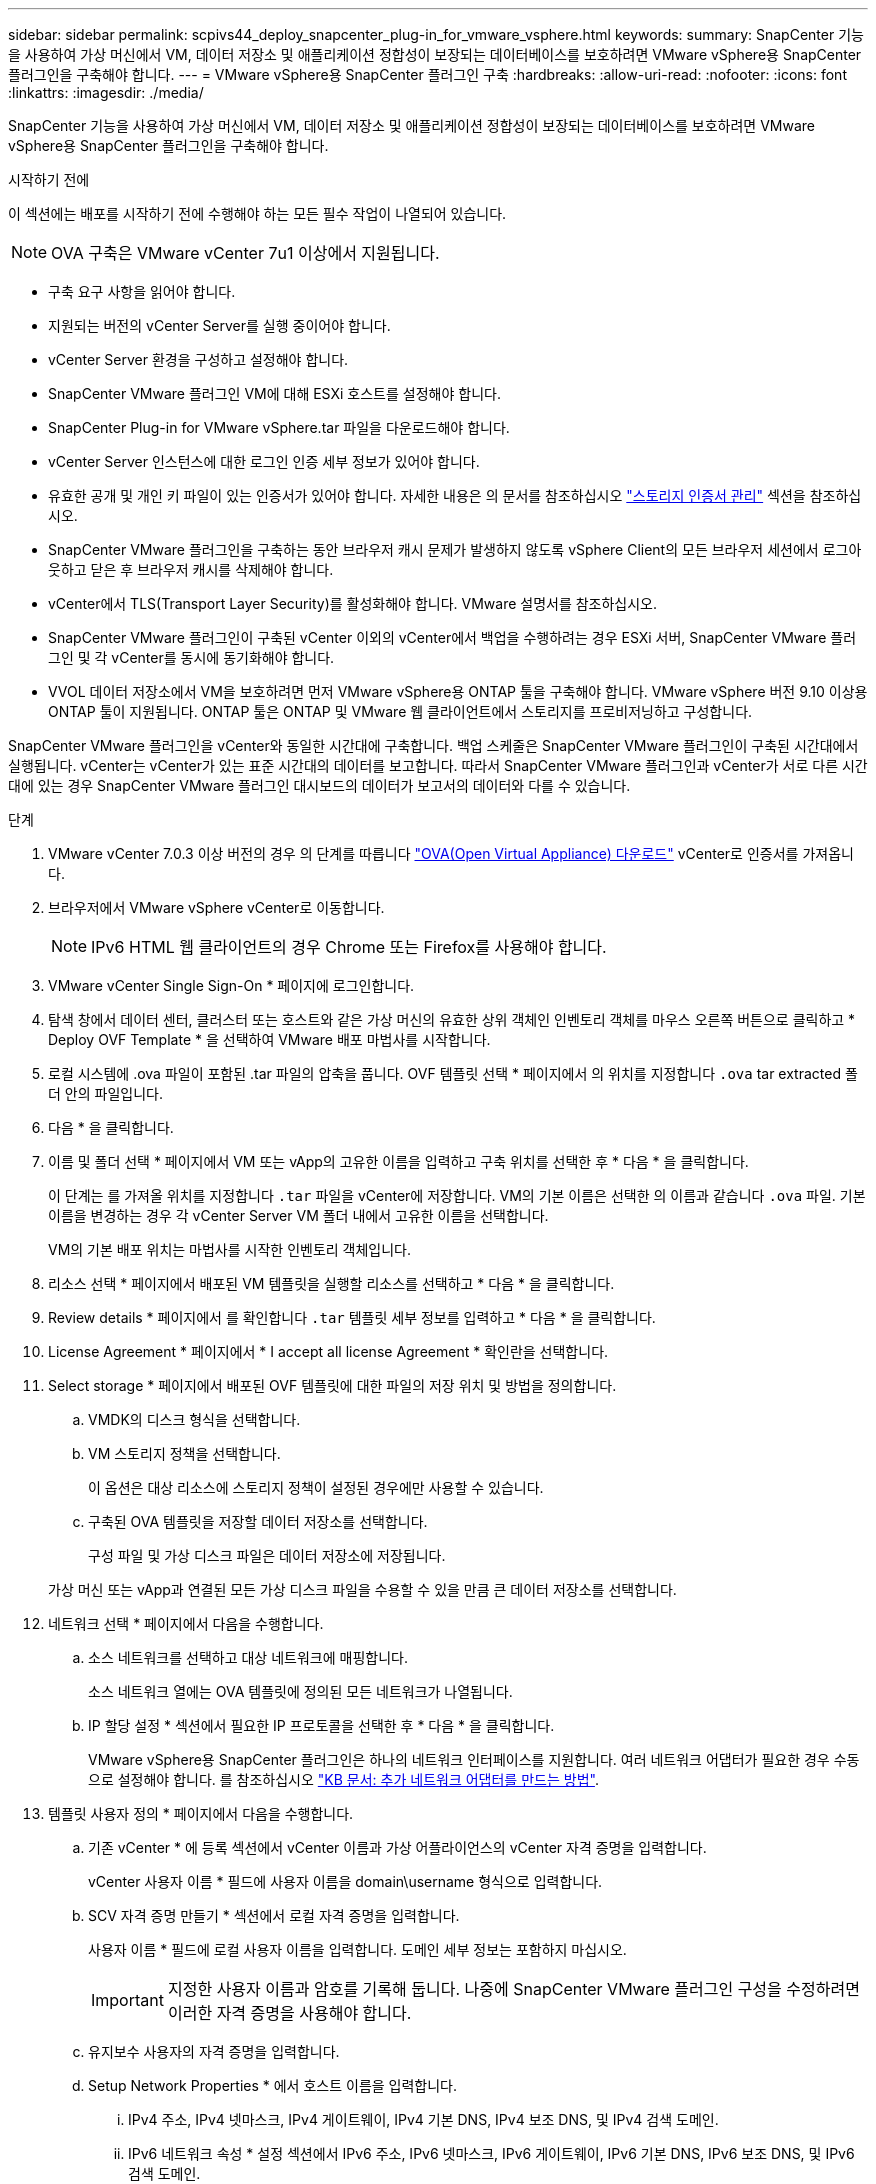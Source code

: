 ---
sidebar: sidebar 
permalink: scpivs44_deploy_snapcenter_plug-in_for_vmware_vsphere.html 
keywords:  
summary: SnapCenter 기능을 사용하여 가상 머신에서 VM, 데이터 저장소 및 애플리케이션 정합성이 보장되는 데이터베이스를 보호하려면 VMware vSphere용 SnapCenter 플러그인을 구축해야 합니다. 
---
= VMware vSphere용 SnapCenter 플러그인 구축
:hardbreaks:
:allow-uri-read: 
:nofooter: 
:icons: font
:linkattrs: 
:imagesdir: ./media/


[role="lead"]
SnapCenter 기능을 사용하여 가상 머신에서 VM, 데이터 저장소 및 애플리케이션 정합성이 보장되는 데이터베이스를 보호하려면 VMware vSphere용 SnapCenter 플러그인을 구축해야 합니다.

.시작하기 전에
이 섹션에는 배포를 시작하기 전에 수행해야 하는 모든 필수 작업이 나열되어 있습니다.


NOTE:  OVA 구축은 VMware vCenter 7u1 이상에서 지원됩니다.

* 구축 요구 사항을 읽어야 합니다.
* 지원되는 버전의 vCenter Server를 실행 중이어야 합니다.
* vCenter Server 환경을 구성하고 설정해야 합니다.
* SnapCenter VMware 플러그인 VM에 대해 ESXi 호스트를 설정해야 합니다.
* SnapCenter Plug-in for VMware vSphere.tar 파일을 다운로드해야 합니다.
* vCenter Server 인스턴스에 대한 로그인 인증 세부 정보가 있어야 합니다.
* 유효한 공개 및 개인 키 파일이 있는 인증서가 있어야 합니다. 자세한 내용은 의 문서를 참조하십시오 https://kb.netapp.com/Advice_and_Troubleshooting/Data_Protection_and_Security/SnapCenter/SnapCenter_Certificate_Resolution_Guide["스토리지 인증서 관리"] 섹션을 참조하십시오.
* SnapCenter VMware 플러그인을 구축하는 동안 브라우저 캐시 문제가 발생하지 않도록 vSphere Client의 모든 브라우저 세션에서 로그아웃하고 닫은 후 브라우저 캐시를 삭제해야 합니다.
* vCenter에서 TLS(Transport Layer Security)를 활성화해야 합니다. VMware 설명서를 참조하십시오.
* SnapCenter VMware 플러그인이 구축된 vCenter 이외의 vCenter에서 백업을 수행하려는 경우 ESXi 서버, SnapCenter VMware 플러그인 및 각 vCenter를 동시에 동기화해야 합니다.
* VVOL 데이터 저장소에서 VM을 보호하려면 먼저 VMware vSphere용 ONTAP 툴을 구축해야 합니다. VMware vSphere 버전 9.10 이상용 ONTAP 툴이 지원됩니다. ONTAP 툴은 ONTAP 및 VMware 웹 클라이언트에서 스토리지를 프로비저닝하고 구성합니다.


SnapCenter VMware 플러그인을 vCenter와 동일한 시간대에 구축합니다. 백업 스케줄은 SnapCenter VMware 플러그인이 구축된 시간대에서 실행됩니다. vCenter는 vCenter가 있는 표준 시간대의 데이터를 보고합니다. 따라서 SnapCenter VMware 플러그인과 vCenter가 서로 다른 시간대에 있는 경우 SnapCenter VMware 플러그인 대시보드의 데이터가 보고서의 데이터와 다를 수 있습니다.

.단계
. VMware vCenter 7.0.3 이상 버전의 경우 의 단계를 따릅니다 link:scpivs44_download_the_ova_open_virtual_appliance.html["OVA(Open Virtual Appliance) 다운로드"^] vCenter로 인증서를 가져옵니다.
. 브라우저에서 VMware vSphere vCenter로 이동합니다.
+

NOTE: IPv6 HTML 웹 클라이언트의 경우 Chrome 또는 Firefox를 사용해야 합니다.

. VMware vCenter Single Sign-On * 페이지에 로그인합니다.
. 탐색 창에서 데이터 센터, 클러스터 또는 호스트와 같은 가상 머신의 유효한 상위 객체인 인벤토리 객체를 마우스 오른쪽 버튼으로 클릭하고 * Deploy OVF Template * 을 선택하여 VMware 배포 마법사를 시작합니다.
. 로컬 시스템에 .ova 파일이 포함된 .tar 파일의 압축을 풉니다. OVF 템플릿 선택 * 페이지에서 의 위치를 지정합니다 `.ova` tar extracted 폴더 안의 파일입니다.
. 다음 * 을 클릭합니다.
. 이름 및 폴더 선택 * 페이지에서 VM 또는 vApp의 고유한 이름을 입력하고 구축 위치를 선택한 후 * 다음 * 을 클릭합니다.
+
이 단계는 를 가져올 위치를 지정합니다 `.tar` 파일을 vCenter에 저장합니다. VM의 기본 이름은 선택한 의 이름과 같습니다 `.ova` 파일. 기본 이름을 변경하는 경우 각 vCenter Server VM 폴더 내에서 고유한 이름을 선택합니다.

+
VM의 기본 배포 위치는 마법사를 시작한 인벤토리 객체입니다.

. 리소스 선택 * 페이지에서 배포된 VM 템플릿을 실행할 리소스를 선택하고 * 다음 * 을 클릭합니다.
. Review details * 페이지에서 를 확인합니다 `.tar` 템플릿 세부 정보를 입력하고 * 다음 * 을 클릭합니다.
. License Agreement * 페이지에서 * I accept all license Agreement * 확인란을 선택합니다.
. Select storage * 페이지에서 배포된 OVF 템플릿에 대한 파일의 저장 위치 및 방법을 정의합니다.
+
.. VMDK의 디스크 형식을 선택합니다.
.. VM 스토리지 정책을 선택합니다.
+
이 옵션은 대상 리소스에 스토리지 정책이 설정된 경우에만 사용할 수 있습니다.

.. 구축된 OVA 템플릿을 저장할 데이터 저장소를 선택합니다.
+
구성 파일 및 가상 디스크 파일은 데이터 저장소에 저장됩니다.

+
가상 머신 또는 vApp과 연결된 모든 가상 디스크 파일을 수용할 수 있을 만큼 큰 데이터 저장소를 선택합니다.



. 네트워크 선택 * 페이지에서 다음을 수행합니다.
+
.. 소스 네트워크를 선택하고 대상 네트워크에 매핑합니다.
+
소스 네트워크 열에는 OVA 템플릿에 정의된 모든 네트워크가 나열됩니다.

.. IP 할당 설정 * 섹션에서 필요한 IP 프로토콜을 선택한 후 * 다음 * 을 클릭합니다.
+
VMware vSphere용 SnapCenter 플러그인은 하나의 네트워크 인터페이스를 지원합니다. 여러 네트워크 어댑터가 필요한 경우 수동으로 설정해야 합니다. 를 참조하십시오 https://kb.netapp.com/Advice_and_Troubleshooting/Data_Protection_and_Security/SnapCenter/How_to_create_additional_network_adapters_in_NDB_and_SCV_4.3["KB 문서: 추가 네트워크 어댑터를 만드는 방법"^].



. 템플릿 사용자 정의 * 페이지에서 다음을 수행합니다.
+
.. 기존 vCenter * 에 등록 섹션에서 vCenter 이름과 가상 어플라이언스의 vCenter 자격 증명을 입력합니다.
+
vCenter 사용자 이름 * 필드에 사용자 이름을 domain\username 형식으로 입력합니다.

.. SCV 자격 증명 만들기 * 섹션에서 로컬 자격 증명을 입력합니다.
+
사용자 이름 * 필드에 로컬 사용자 이름을 입력합니다. 도메인 세부 정보는 포함하지 마십시오.

+

IMPORTANT: 지정한 사용자 이름과 암호를 기록해 둡니다. 나중에 SnapCenter VMware 플러그인 구성을 수정하려면 이러한 자격 증명을 사용해야 합니다.

.. 유지보수 사용자의 자격 증명을 입력합니다.
.. Setup Network Properties * 에서 호스트 이름을 입력합니다.
+
... IPv4 주소, IPv4 넷마스크, IPv4 게이트웨이, IPv4 기본 DNS, IPv4 보조 DNS, 및 IPv4 검색 도메인.
... IPv6 네트워크 속성 * 설정 섹션에서 IPv6 주소, IPv6 넷마스크, IPv6 게이트웨이, IPv6 기본 DNS, IPv6 보조 DNS, 및 IPv6 검색 도메인.
+
IPv4 또는 IPv6 필드를 선택하거나 둘 다 선택합니다(해당하는 경우). IPv4와 IPv6를 모두 사용하는 경우 둘 중 하나에 대해 Primary DNS를 지정해야 합니다.

+

IMPORTANT: 네트워크 구성으로 DHCP를 계속 진행하려면 이 단계를 건너뛰고 * 네트워크 속성 설정 * 섹션에서 항목을 비워 둘 수 있습니다.



.. Setup Date and Time * 에서 vCenter가 있는 시간대를 선택합니다.


. 완료 준비 완료 * 페이지에서 페이지를 검토하고 * 마침 * 을 클릭합니다.
+
모든 호스트는 IP 주소로 구성되어야 합니다(FQDN 호스트 이름은 지원되지 않음). 배포 작업을 수행해도 사용자 입력의 유효성을 검사하지 않습니다.

+
OVF 가져오기 및 배포 작업이 완료될 때까지 기다리는 동안 Recent Tasks 창에서 구축 진행률을 볼 수 있습니다.

+
SnapCenter VMware 플러그인이 성공적으로 배포되면 Linux VM으로 배포되고 vCenter에 등록되며 VMware vSphere 클라이언트가 설치됩니다.

. SnapCenter VMware 플러그인이 배포된 VM으로 이동한 다음 * 요약 * 탭을 클릭하고 * 전원 켜기 * 상자를 클릭하여 가상 어플라이언스를 시작합니다.
. SnapCenter VMware 플러그인 전원이 켜져 있는 동안 배포된 SnapCenter VMware 플러그인을 마우스 오른쪽 단추로 클릭하고 * 게스트 OS * 를 선택한 다음 * VMware 도구 설치 * 를 클릭합니다.
+
VMware 툴은 SnapCenter VMware 플러그인이 구축된 VM에 설치됩니다. VMware 툴 설치에 대한 자세한 내용은 VMware 설명서를 참조하십시오.

+
배포를 완료하는 데 몇 분 정도 걸릴 수 있습니다. SnapCenter VMware 플러그인 전원이 켜져 있고, VMware 툴이 설치되어 있고, SnapCenter VMware 플러그인에 로그인하라는 메시지가 화면에 표시되면 구축이 성공적으로 완료된 것입니다. 처음 재부팅할 때 네트워크 구성을 DHCP에서 정위치로 전환할 수 있습니다. 그러나 정적에서 DHCP로의 전환은 지원되지 않습니다.

+
화면에 SnapCenter VMware 플러그인이 구축된 IP 주소가 표시됩니다. IP 주소를 기록해 둡니다. SnapCenter VMware 플러그인 구성을 변경하려면 SnapCenter VMware 플러그인 관리 GUI에 로그인해야 합니다.

. 구축 화면에 표시된 IP 주소와 구축 마법사에서 제공한 자격 증명을 사용하여 SnapCenter VMware 플러그인 관리 GUI에 로그인한 다음 대시보드에서 SnapCenter VMware 플러그인이 vCenter에 성공적으로 연결되고 활성화되었는지 확인합니다.
+
관리 GUI에 액세스하려면 https://<appliance-IP-address>:8080` 형식을 사용합니다.

+
배포 시 설정된 admin 사용자 이름과 암호 및 유지보수 콘솔을 사용하여 생성된 MFA 토큰으로 로그인합니다.

+
SnapCenter VMware 플러그인이 활성화되어 있지 않으면 를 참조하십시오 link:scpivs44_restart_the_vmware_vsphere_web_client_service.html["VMware vSphere Client 서비스를 다시 시작합니다"].

+
호스트 이름이 'UnifiedVSC/SCV'인 경우 어플라이언스를 다시 시작합니다. 어플라이언스를 다시 시작해도 호스트 이름이 지정된 호스트 이름으로 변경되지 않으면 어플라이언스를 다시 설치해야 합니다.



.작업을 마친 후
필수 를 완료해야 합니다 link:scpivs44_post_deployment_required_operations_and_issues.html["구축 후 작업"].
